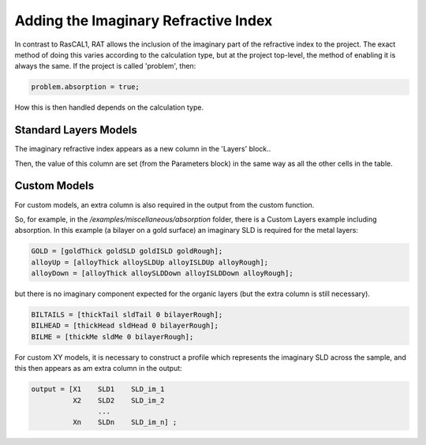 .. _imaginary:


Adding the Imaginary Refractive Index
.....................................

In contrast to RasCAL1, RAT allows the inclusion of the imaginary part of the refractive index to the project. The exact method of doing this varies according to the calculation type,
but at the project top-level, the method of enabling it is always the same. If the project is called 'problem', then:

.. code:: MATLAB

    problem.absorption = true;

How this is then handled depends on the calculation type.

**Standard Layers Models**
++++++++++++++++++++++++++
The imaginary refractive index appears as a new column in the 'Layers' block..

.. image:: images/userManual/calcTypes/imaginarySL.png
    :width: 600
    :alt: imaginary layers

Then, the value of this column are set (from the Parameters block) in the same way as all the other cells in the table.

**Custom Models**
++++++++++++++++++++++++
For custom models, an extra column is also required in the output from the custom function.

So, for example, in the */examples/miscellaneous/absorption* folder, there is a Custom Layers example including absorption. In this example (a bilayer on a gold surface)
an imaginary SLD is required for the metal layers:

.. code:: MATLAB

    GOLD = [goldThick goldSLD goldISLD goldRough];
    alloyUp = [alloyThick alloySLDUp alloyISLDUp alloyRough];
    alloyDown = [alloyThick alloySLDDown alloyISLDDown alloyRough];

but there is no imaginary component expected for the organic layers (but the extra column is still necessary).

.. code:: MATLAB

    BILTAILS = [thickTail sldTail 0 bilayerRough];
    BILHEAD = [thickHead sldHead 0 bilayerRough];
    BILME = [thickMe sldMe 0 bilayerRough];


For custom XY models, it is necessary to construct a profile which represents the imaginary SLD across the sample, and this then appears as am extra column in the output:

.. code:: MATLAB

    output = [X1    SLD1    SLD_im_1
              X2    SLD2    SLD_im_2
                    ...
              Xn    SLDn    SLD_im_n] ;

